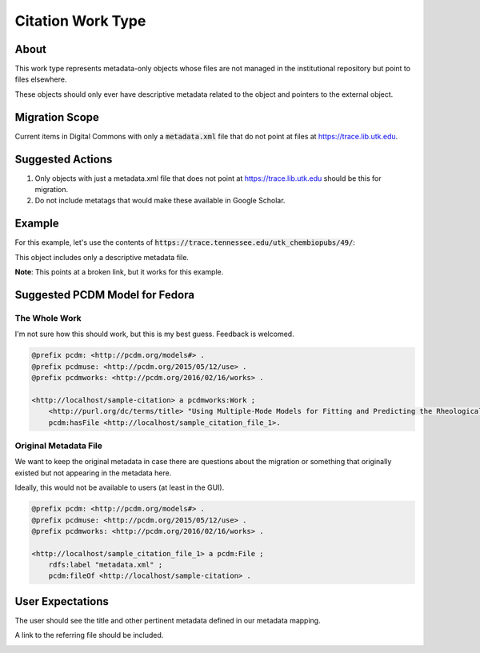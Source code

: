 Citation Work Type
==================

About
-----

This work type represents metadata-only objects whose files are not managed in the institutional repository but point to
files elsewhere.

These objects should only ever have descriptive metadata related to the object and pointers to the external object.

Migration Scope
---------------

Current items in Digital Commons with only a :code:`metadata.xml` file that do not point at files at
https://trace.lib.utk.edu.

Suggested Actions
-----------------

1. Only objects with just a metadata.xml file that does not point at https://trace.lib.utk.edu should be this for migration.
2. Do not include metatags that would make these available in Google Scholar.

Example
-------

For this example, let's use the contents of :code:`https://trace.tennessee.edu/utk_chembiopubs/49/`:

.. code-block:: text
    metadata.xml

This object includes only a descriptive metadata file.

**Note**: This points at a broken link, but it works for this example.

Suggested PCDM Model for Fedora
-------------------------------

==============
The Whole Work
==============

I'm not sure how this should work, but this is my best guess. Feedback is welcomed.

.. code-block:: turtle

    @prefix pcdm: <http://pcdm.org/models#> .
    @prefix pcdmuse: <http://pcdm.org/2015/05/12/use> .
    @prefix pcdmworks: <http://pcdm.org/2016/02/16/works> .

    <http://localhost/sample-citation> a pcdmworks:Work ;
        <http://purl.org/dc/terms/title> "Using Multiple-Mode Models for Fitting and Predicting the Rheological Properties of Polymeric Melts. Part II. Single and Double Step- Strain Flows" ;
        pcdm:hasFile <http://localhost/sample_citation_file_1>.

======================
Original Metadata File
======================

We want to keep the original metadata in case there are questions about the migration or something that originally existed
but not appearing in the metadata here.

Ideally, this would not be available to users (at least in the GUI).

.. code-block:: turtle

    @prefix pcdm: <http://pcdm.org/models#> .
    @prefix pcdmuse: <http://pcdm.org/2015/05/12/use> .
    @prefix pcdmworks: <http://pcdm.org/2016/02/16/works> .

    <http://localhost/sample_citation_file_1> a pcdm:File ;
        rdfs:label "metadata.xml" ;
        pcdm:fileOf <http://localhost/sample-citation> .

User Expectations
-----------------

The user should see the title and other pertinent metadata defined in our metadata mapping.

A link to the referring file should be included.

.. image:: ../images/Citation_view.png
    :width: 600
    :Alt: Wireframe of a Sample Citation

